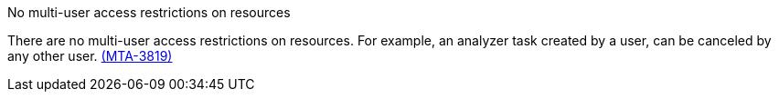 // snippet

.No multi-user access restrictions on resources

There are no multi-user access restrictions on resources. For example, an analyzer task created by a user, can be canceled by any other user. link:https://issues.redhat.com/browse/MTA-3819[(MTA-3819)]
